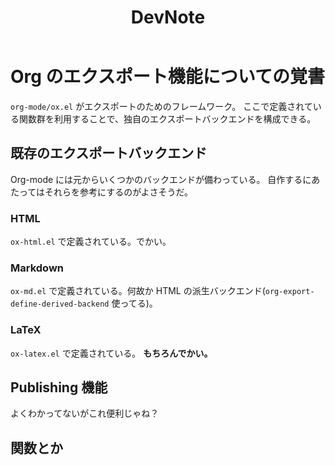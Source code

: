 #+TITLE: DevNote
#+AUTHOR:
#+DATE:

* Org のエクスポート機能についての覚書

  =org-mode/ox.el= がエクスポートのためのフレームワーク。
  ここで定義されている関数群を利用することで、独自のエクスポートバックエンドを構成できる。

** 既存のエクスポートバックエンド

   Org-mode には元からいくつかのバックエンドが備わっている。
   自作するにあたってはそれらを参考にするのがよさそうだ。

*** HTML
   
    =ox-html.el= で定義されている。でかい。

*** Markdown    
  
    =ox-md.el= で定義されている。何故か HTML の派生バックエンド(=org-export-define-derived-backend= 使ってる)。

*** LaTeX

    =ox-latex.el= で定義されている。 *もちろんでかい。*


** Publishing 機能

   よくわかってないがこれ便利じゃね？

** 関数とか

   
